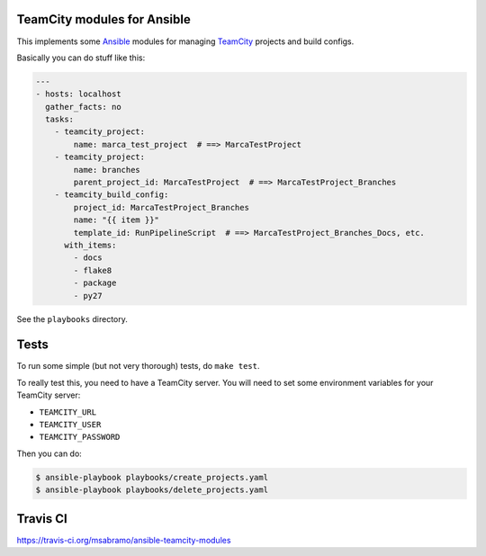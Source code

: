 TeamCity modules for Ansible
============================

.. image:: https://travis-ci.org/msabramo/ansible-teamcity-modules.svg?branch=master
    :target: https://travis-ci.org/msabramo/ansible-teamcity-modules

This implements some `Ansible <http://www.ansible.com/>`_ modules for managing
`TeamCity <https://www.jetbrains.com/teamcity/>`_ projects and build configs.

Basically you can do stuff like this:

.. code-block:: yaml

    ---
    - hosts: localhost
      gather_facts: no
      tasks:
        - teamcity_project:
            name: marca_test_project  # ==> MarcaTestProject
        - teamcity_project:
            name: branches
            parent_project_id: MarcaTestProject  # ==> MarcaTestProject_Branches
        - teamcity_build_config:
            project_id: MarcaTestProject_Branches
            name: "{{ item }}"
            template_id: RunPipelineScript  # ==> MarcaTestProject_Branches_Docs, etc.
          with_items:
            - docs
            - flake8
            - package
            - py27

See the ``playbooks`` directory.


Tests
=====

To run some simple (but not very thorough) tests, do ``make test``.

To really test this, you need to have a TeamCity server. You will need to set some environment variables for your TeamCity server:

- ``TEAMCITY_URL``
- ``TEAMCITY_USER``
- ``TEAMCITY_PASSWORD``

Then you can do:

.. code-block:: bash

    $ ansible-playbook playbooks/create_projects.yaml
    $ ansible-playbook playbooks/delete_projects.yaml


Travis CI
=========

https://travis-ci.org/msabramo/ansible-teamcity-modules
